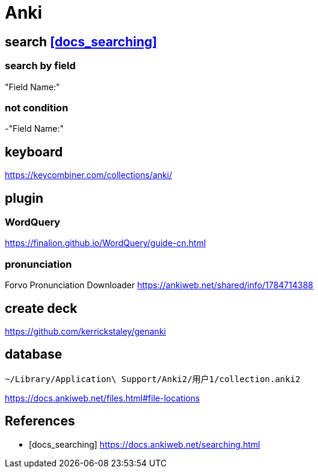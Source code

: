 = Anki

== search <<docs_searching>>

=== search by field
"Field Name:"

=== not condition
-"Field Name:"



== keyboard
https://keycombiner.com/collections/anki/

== plugin
=== WordQuery
https://finalion.github.io/WordQuery/guide-cn.html

=== pronunciation
Forvo Pronunciation Downloader
https://ankiweb.net/shared/info/1784714388

== create deck
https://github.com/kerrickstaley/genanki

== database
----
~/Library/Application\ Support/Anki2/用户1/collection.anki2
----
https://docs.ankiweb.net/files.html#file-locations

:numbered!:
== References
[bibliography]
- [[[docs_searching]]] https://docs.ankiweb.net/searching.html